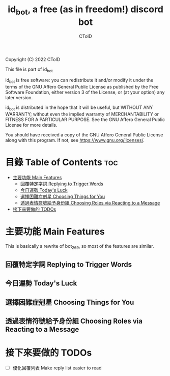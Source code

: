#+TITLE: id_bot, a free (as in freedom!) discord bot
#+AUTHOR: CToID
#+OPTIONS: num:nil

Copyright (C) 2022 CToID

This file is part of id_bot

id_bot is free software: you can redistribute it and/or modify
it under the terms of the GNU Affero General Public License as published
by the Free Software Foundation, either version 3 of the License, or
(at your option) any later version.

id_bot is distributed in the hope that it will be useful,
but WITHOUT ANY WARRANTY; without even the implied warranty of
MERCHANTABILITY or FITNESS FOR A PARTICULAR PURPOSE.  See the
GNU Affero General Public License for more details.

You should have received a copy of the GNU Affero General Public License
along with this program.  If not, see <https://www.gnu.org/licenses/>.

* 目錄 Table of Contents                                                :toc:
- [[#主要功能-main-features][主要功能 Main Features]]
  - [[#回覆特定字詞-replying-to-trigger-words][回覆特定字詞 Replying to Trigger Words]]
  - [[#今日運勢-todays-luck][今日運勢 Today's Luck]]
  - [[#選擇困難症剋星-choosing-things-for-you][選擇困難症剋星 Choosing Things for You]]
  - [[#透過表情符號給予身份組-choosing-roles-via-reacting-to-a-message][透過表情符號給予身份組 Choosing Roles via Reacting to a Message]]
- [[#接下來要做的-todos][接下來要做的 TODOs]]

* 主要功能 Main Features
This is basically a rewrite of bot_269, so most of the features are similar.
** 回覆特定字詞 Replying to Trigger Words
** 今日運勢 Today's Luck
** 選擇困難症剋星 Choosing Things for You
** 透過表情符號給予身份組 Choosing Roles via Reacting to a Message

* 接下來要做的 TODOs
- [ ] 優化回覆列表 Make reply list easier to read
